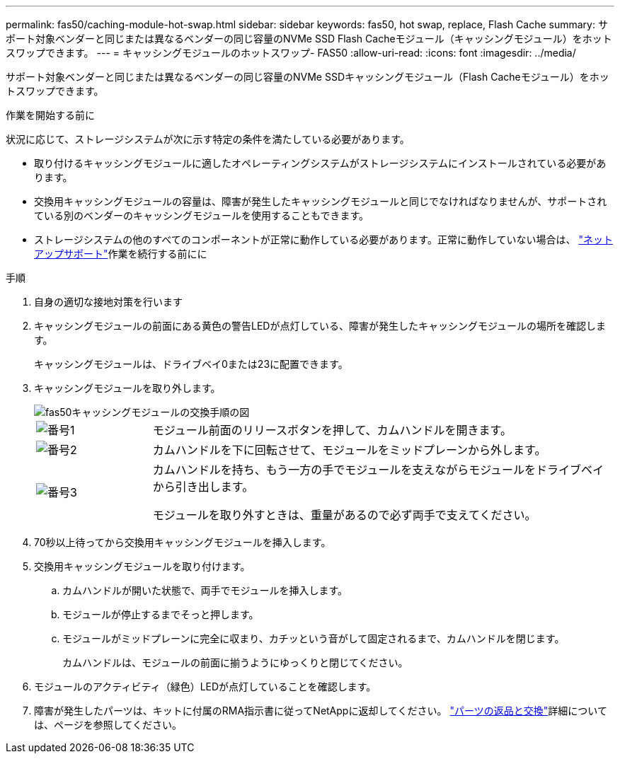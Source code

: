 ---
permalink: fas50/caching-module-hot-swap.html 
sidebar: sidebar 
keywords: fas50, hot swap, replace, Flash Cache 
summary: サポート対象ベンダーと同じまたは異なるベンダーの同じ容量のNVMe SSD Flash Cacheモジュール（キャッシングモジュール）をホットスワップできます。 
---
= キャッシングモジュールのホットスワップ- FAS50
:allow-uri-read: 
:icons: font
:imagesdir: ../media/


[role="lead"]
サポート対象ベンダーと同じまたは異なるベンダーの同じ容量のNVMe SSDキャッシングモジュール（Flash Cacheモジュール）をホットスワップできます。

.作業を開始する前に
状況に応じて、ストレージシステムが次に示す特定の条件を満たしている必要があります。

* 取り付けるキャッシングモジュールに適したオペレーティングシステムがストレージシステムにインストールされている必要があります。
* 交換用キャッシングモジュールの容量は、障害が発生したキャッシングモジュールと同じでなければなりませんが、サポートされている別のベンダーのキャッシングモジュールを使用することもできます。
* ストレージシステムの他のすべてのコンポーネントが正常に動作している必要があります。正常に動作していない場合は、 https://mysupport.netapp.com/site/global/dashboard["ネットアップサポート"]作業を続行する前にに


.手順
. 自身の適切な接地対策を行います
. キャッシングモジュールの前面にある黄色の警告LEDが点灯している、障害が発生したキャッシングモジュールの場所を確認します。
+
キャッシングモジュールは、ドライブベイ0または23に配置できます。

. キャッシングモジュールを取り外します。
+
image::../media/drw_fas50_flash_cache_module_replace_ieops-2173.svg[fas50キャッシングモジュールの交換手順の図]

+
[cols="20%,80%"]
|===


 a| 
image::../media/icon_round_1.png[番号1]
 a| 
モジュール前面のリリースボタンを押して、カムハンドルを開きます。



 a| 
image::../media/icon_round_2.png[番号2]
 a| 
カムハンドルを下に回転させて、モジュールをミッドプレーンから外します。



 a| 
image::../media/icon_round_3.png[番号3]
 a| 
カムハンドルを持ち、もう一方の手でモジュールを支えながらモジュールをドライブベイから引き出します。

モジュールを取り外すときは、重量があるので必ず両手で支えてください。

|===
. 70秒以上待ってから交換用キャッシングモジュールを挿入します。
. 交換用キャッシングモジュールを取り付けます。
+
.. カムハンドルが開いた状態で、両手でモジュールを挿入します。
.. モジュールが停止するまでそっと押します。
.. モジュールがミッドプレーンに完全に収まり、カチッという音がして固定されるまで、カムハンドルを閉じます。
+
カムハンドルは、モジュールの前面に揃うようにゆっくりと閉じてください。



. モジュールのアクティビティ（緑色）LEDが点灯していることを確認します。
. 障害が発生したパーツは、キットに付属のRMA指示書に従ってNetAppに返却してください。 https://mysupport.netapp.com/site/info/rma["パーツの返品と交換"^]詳細については、ページを参照してください。

